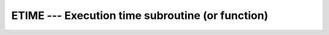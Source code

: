 .. _etime:

ETIME --- Execution time subroutine (or function)
*************************************************

.. index:: ETIME

.. index:: time, elapsed

.. function:: ETIME(VALUES, TIME)

  ``ETIME(VALUES, TIME)`` returns the number of seconds of runtime
  since the start of the process's execution in :samp:`{TIME}`.  :samp:`{VALUES}`
  returns the user and system components of this time in ``VALUES(1)`` and
  ``VALUES(2)`` respectively. :samp:`{TIME}` is equal to ``VALUES(1) + VALUES(2)``.

  :param VALUES:
    The type shall be ``REAL(4), DIMENSION(2)``.

  :param TIME:
    The type shall be ``REAL(4)``.

  :return:
    Elapsed time in seconds since the start of program execution.

  :samp:`{Standard}:`
    GNU extension

  :samp:`{Class}:`
    Subroutine, function

  :samp:`{Syntax}:`

    ============================================
    ``CALL ETIME(VALUES, TIME)``.
    ``TIME = ETIME(VALUES)``, (not recommended).
    ============================================

  :samp:`{Example}:`

    .. code-block:: fortran

      program test_etime
          integer(8) :: i, j
          real, dimension(2) :: tarray
          real :: result
          call ETIME(tarray, result)
          print *, result
          print *, tarray(1)
          print *, tarray(2)   
          do i=1,100000000    ! Just a delay
              j = i * i - i
          end do
          call ETIME(tarray, result)
          print *, result
          print *, tarray(1)
          print *, tarray(2)
      end program test_etime

  :samp:`{See also}:`
    CPU_TIME

